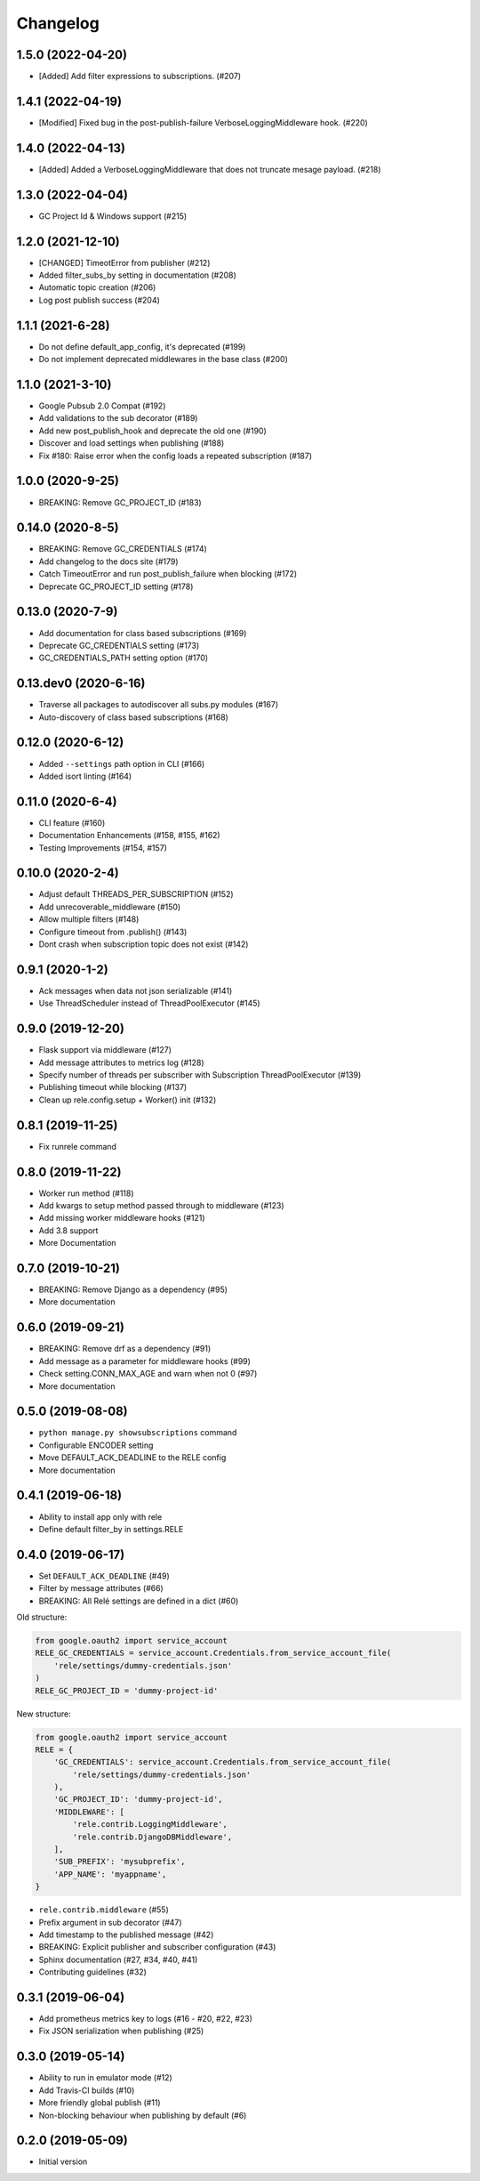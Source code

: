 Changelog
=========

1.5.0 (2022-04-20)
-------------------
* [Added] Add filter expressions to subscriptions. (#207)

1.4.1 (2022-04-19)
-------------------
* [Modified] Fixed bug in the post-publish-failure VerboseLoggingMiddleware hook. (#220)

1.4.0 (2022-04-13)
-------------------
* [Added] Added a VerboseLoggingMiddleware that does not truncate mesage payload. (#218)

1.3.0 (2022-04-04)
-------------------
* GC Project Id & Windows support (#215)

1.2.0 (2021-12-10)
-------------------
* [CHANGED] TimeotError from publisher (#212)
* Added filter_subs_by setting in documentation (#208)
* Automatic topic creation (#206)
* Log post publish success (#204)

1.1.1 (2021-6-28)
-------------------
* Do not define default_app_config, it's deprecated (#199)
* Do not implement deprecated middlewares in the base class (#200)

1.1.0 (2021-3-10)
-------------------
* Google Pubsub 2.0 Compat (#192)
* Add validations to the sub decorator (#189)
* Add new post_publish_hook and deprecate the old one (#190)
* Discover and load settings when publishing (#188)
* Fix #180: Raise error when the config loads a repeated subscription (#187)

1.0.0 (2020-9-25)
-------------------
* BREAKING: Remove GC_PROJECT_ID (#183)

0.14.0 (2020-8-5)
-------------------
* BREAKING: Remove GC_CREDENTIALS (#174)
* Add changelog to the docs site (#179)
* Catch TimeoutError and run post_publish_failure when blocking (#172)
* Deprecate GC_PROJECT_ID setting (#178)

0.13.0 (2020-7-9)
-------------------
* Add documentation for class based subscriptions (#169)
* Deprecate GC_CREDENTIALS setting (#173)
* GC_CREDENTIALS_PATH setting option (#170)

0.13.dev0 (2020-6-16)
---------------------
* Traverse all packages to autodiscover all subs.py modules (#167)
* Auto-discovery of class based subscriptions (#168)

0.12.0 (2020-6-12)
-------------------
* Added ``--settings`` path option in CLI (#166)
* Added isort linting (#164)

0.11.0 (2020-6-4)
-------------------
* CLI feature (#160)
* Documentation Enhancements (#158, #155, #162)
* Testing Improvements (#154, #157)

0.10.0 (2020-2-4)
-------------------
* Adjust default THREADS_PER_SUBSCRIPTION (#152)
* Add unrecoverable_middleware (#150)
* Allow multiple filters (#148)
* Configure timeout from .publish() (#143)
* Dont crash when subscription topic does not exist (#142)

0.9.1 (2020-1-2)
-------------------
* Ack messages when data not json serializable (#141)
* Use ThreadScheduler instead of ThreadPoolExecutor (#145)

0.9.0 (2019-12-20)
-------------------
* Flask support via middleware (#127)
* Add message attributes to metrics log (#128)
* Specify number of threads per subscriber with Subscription ThreadPoolExecutor (#139)
* Publishing timeout while blocking (#137)
* Clean up rele.config.setup + Worker() init (#132)

0.8.1 (2019-11-25)
-------------------
* Fix runrele command

0.8.0 (2019-11-22)
-------------------
* Worker run method (#118)
* Add kwargs to setup method passed through to middleware (#123)
* Add missing worker middleware hooks (#121)
* Add 3.8 support
* More Documentation

0.7.0 (2019-10-21)
-------------------
* BREAKING: Remove Django as a dependency (#95)
* More documentation

0.6.0 (2019-09-21)
-------------------
* BREAKING: Remove drf as a dependency (#91)
* Add message as a parameter for middleware hooks (#99)
* Check setting.CONN_MAX_AGE and warn when not 0 (#97)
* More documentation

0.5.0 (2019-08-08)
-------------------
* ``python manage.py showsubscriptions`` command
* Configurable ENCODER setting
* Move DEFAULT_ACK_DEADLINE to the RELE config
* More documentation

0.4.1 (2019-06-18)
-------------------
* Ability to install app only with rele
* Define default filter_by in settings.RELE

0.4.0 (2019-06-17)
-------------------

* Set ``DEFAULT_ACK_DEADLINE`` (#49)
* Filter by message attributes (#66)
* BREAKING: All Relé settings are defined in a dict (#60)

Old structure:

.. code:: python

    from google.oauth2 import service_account
    RELE_GC_CREDENTIALS = service_account.Credentials.from_service_account_file(
        'rele/settings/dummy-credentials.json'
    )
    RELE_GC_PROJECT_ID = 'dummy-project-id'

New structure:

.. code:: python

    from google.oauth2 import service_account
    RELE = {
        'GC_CREDENTIALS': service_account.Credentials.from_service_account_file(
            'rele/settings/dummy-credentials.json'
        ),
        'GC_PROJECT_ID': 'dummy-project-id',
        'MIDDLEWARE': [
            'rele.contrib.LoggingMiddleware',
            'rele.contrib.DjangoDBMiddleware',
        ],
        'SUB_PREFIX': 'mysubprefix',
        'APP_NAME': 'myappname',
    }

* ``rele.contrib.middleware`` (#55)
* Prefix argument in sub decorator (#47)
* Add timestamp to the published message (#42)
* BREAKING: Explicit publisher and subscriber configuration (#43)
* Sphinx documentation (#27, #34, #40, #41)
* Contributing guidelines (#32)

0.3.1 (2019-06-04)
-------------------

* Add prometheus metrics key to logs (#16 - #20, #22, #23)
* Fix JSON serialization when publishing (#25)

0.3.0 (2019-05-14)
-------------------

* Ability to run in emulator mode (#12)
* Add Travis-CI builds (#10)
* More friendly global publish (#11)
* Non-blocking behaviour when publishing by default (#6)

0.2.0 (2019-05-09)
-------------------

* Initial version
